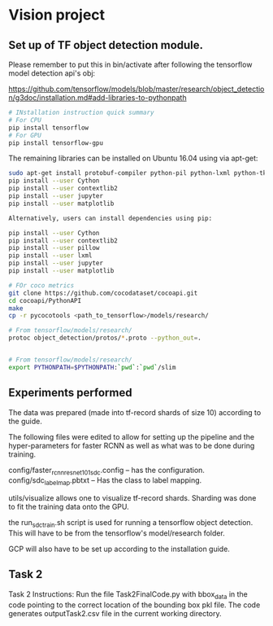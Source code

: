 * Vision project


** Set up of TF object detection module.
   Please remember to put this in bin/activate after following the tensorflow model detection api's obj:
   
   https://github.com/tensorflow/models/blob/master/research/object_detection/g3doc/installation.md#add-libraries-to-pythonpath
   
   

   
   #+begin_src sh
     # INstallation instruction quick summary
     # For CPU
     pip install tensorflow
     # For GPU
     pip install tensorflow-gpu
   #+end_src


   
   The remaining libraries can be installed on Ubuntu 16.04 using via apt-get:

   #+begin_src sh
   sudo apt-get install protobuf-compiler python-pil python-lxml python-tk
   pip install --user Cython
   pip install --user contextlib2
   pip install --user jupyter
   pip install --user matplotlib
   
   Alternatively, users can install dependencies using pip:
   
   pip install --user Cython
   pip install --user contextlib2
   pip install --user pillow
   pip install --user lxml
   pip install --user jupyter
   pip install --user matplotlib
   #+end_src
   

   
   
   
   
   #+begin_src sh
     # FOr coco metrics
     git clone https://github.com/cocodataset/cocoapi.git
     cd cocoapi/PythonAPI
     make
     cp -r pycocotools <path_to_tensorflow>/models/research/

     # From tensorflow/models/research/
     protoc object_detection/protos/*.proto --python_out=.


     # From tensorflow/models/research/
     export PYTHONPATH=$PYTHONPATH:`pwd`:`pwd`/slim

   #+end_src


   
** Experiments performed

   The data was prepared (made into tf-record shards of size 10)
   according to the guide.

   The following files were edited to allow for setting up the
   pipeline and the hyper-parameters for faster RCNN as well as what
   was to be done during training.

   config/faster_rcnn_resnet101_sdc.config -- has the configuration.
   config/sdc_label_map.pbtxt -- Has the class to label mapping.

   utils/visualize allows one to visualize tf-record shards.  Sharding
   was done to fit the training data onto the GPU.

   

   the run_sdc_train.sh script is used for running a tensorflow object
   detection.  This will have to be from the tensorflow's
   model/research folder.

   GCP will also have to be set up according to the installation
   guide.


** Task 2

   Task 2 Instructions: Run the file Task2FinalCode.py with bbox_data
   in the code pointing to the correct location of the bounding box
   pkl file.  The code generates outputTask2.csv file in the current
   working directory.

